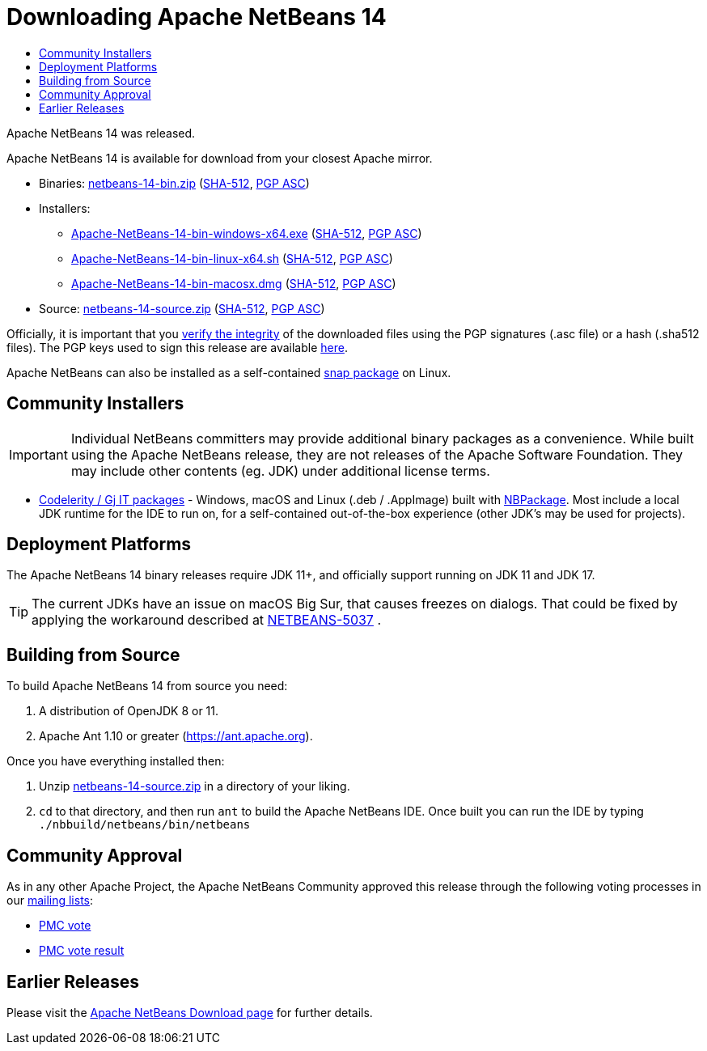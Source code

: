 ////
     Licensed to the Apache Software Foundation (ASF) under one
     or more contributor license agreements.  See the NOTICE file
     distributed with this work for additional information
     regarding copyright ownership.  The ASF licenses this file
     to you under the Apache License, Version 2.0 (the
     "License"); you may not use this file except in compliance
     with the License.  You may obtain a copy of the License at

       http://www.apache.org/licenses/LICENSE-2.0

     Unless required by applicable law or agreed to in writing,
     software distributed under the License is distributed on an
     "AS IS" BASIS, WITHOUT WARRANTIES OR CONDITIONS OF ANY
     KIND, either express or implied.  See the License for the
     specific language governing permissions and limitations
     under the License.
////
////

NOTE: 
See https://www.apache.org/dev/release-download-pages.html 
for important requirements for download pages for Apache projects.

////
= Downloading Apache NetBeans 14 
:jbake-type: page_noaside
:jbake-tags: download
:jbake-status: published
:keywords: Apache NetBeans 14 Download
:description: Apache NetBeans 14 Download
:toc: left
:toc-title:
:icons: font

Apache NetBeans 14 was released.

////
NOTE: It's mandatory to link to the source. It's optional to link to the binaries.
NOTE: It's mandatory to link against https://www.apache.org for the sums & keys. https is recommended.
NOTE: It's NOT recommended to link to github.
////
Apache NetBeans 14 is available for download from your closest Apache mirror.

- Binaries: 
link:https://www.apache.org/dyn/closer.cgi/netbeans/netbeans/14/netbeans-14-bin.zip[netbeans-14-bin.zip] (link:https://downloads.apache.org/netbeans/netbeans/14/netbeans-14-bin.zip.sha512[SHA-512],
link:https://downloads.apache.org/netbeans/netbeans/14/netbeans-14-bin.zip.asc[PGP ASC])

- Installers:
 
* link:https://www.apache.org/dyn/closer.cgi/netbeans/netbeans-installers/14/Apache-NetBeans-14-bin-windows-x64.exe[Apache-NetBeans-14-bin-windows-x64.exe] (link:https://downloads.apache.org/netbeans/netbeans-installers/14/Apache-NetBeans-14-bin-windows-x64.exe.sha512[SHA-512],
link:https://downloads.apache.org/netbeans/netbeans-installers/14/Apache-NetBeans-14-bin-windows-x64.exe.asc[PGP ASC])
* link:https://www.apache.org/dyn/closer.cgi/netbeans/netbeans-installers/14/Apache-NetBeans-14-bin-linux-x64.sh[Apache-NetBeans-14-bin-linux-x64.sh] (link:https://downloads.apache.org/netbeans/netbeans-installers/14/Apache-NetBeans-14-bin-linux-x64.sh.sha512[SHA-512],
link:https://downloads.apache.org/netbeans/netbeans-installers/14/Apache-NetBeans-14-bin-linux-x64.sh.asc[PGP ASC])
* link:https://archive.apache.org/dist/netbeans/netbeans-installers/14/Apache-NetBeans-14-bin-macosx.dmg[Apache-NetBeans-14-bin-macosx.dmg] (link:https://archive.apache.org/dist/netbeans/netbeans-installers/14/Apache-NetBeans-14-bin-macosx.dmg.sha512[SHA-512],
link:https://archive.apache.org/dist/netbeans/netbeans-installers/14/Apache-NetBeans-14-bin-macosx.dmg.asc[PGP ASC])

- Source: link:https://www.apache.org/dyn/closer.cgi/netbeans/netbeans/14/netbeans-14-source.zip[netbeans-14-source.zip] (link:https://downloads.apache.org/netbeans/netbeans/14/netbeans-14-source.zip.sha512[SHA-512],
link:https://downloads.apache.org/netbeans/netbeans/14/netbeans-14-source.zip.asc[PGP ASC])

////
NOTE: Using https below is highly recommended.
////
Officially, it is important that you link:https://www.apache.org/dyn/closer.cgi#verify[verify the integrity]
of the downloaded files using the PGP signatures (.asc file) or a hash (.sha512 files).
The PGP keys used to sign this release are available link:https://downloads.apache.org/netbeans/KEYS[here].

Apache NetBeans can also be installed as a self-contained link:https://snapcraft.io/netbeans[snap package] on Linux.

== Community Installers

IMPORTANT: Individual NetBeans committers may provide additional binary packages as a convenience.
While built using the Apache NetBeans release, they are not releases of the Apache Software
Foundation. They may include other contents (eg. JDK) under additional license terms.

- link:https://www.codelerity.com/netbeans/[Codelerity / Gj IT packages] - Windows, macOS and
Linux (.deb / .AppImage) built with
link:https://github.com/apache/netbeans-tools/tree/master/nbpackage[NBPackage]. Most
include a local JDK runtime for the IDE to run on, for a self-contained out-of-the-box
experience (other JDK's may be used for projects).

== Deployment Platforms

The Apache NetBeans 14 binary releases require JDK 11+, and officially support running on JDK 11 and JDK 17.

TIP: The current JDKs have an issue on macOS Big Sur, that causes freezes on dialogs. That could be fixed by applying the workaround described at link:https://issues.apache.org/jira/browse/NETBEANS-5037?focusedCommentId=17234878&page=com.atlassian.jira.plugin.system.issuetabpanels%3Acomment-tabpanel#comment-17234878[NETBEANS-5037] .

== Building from Source

To build Apache NetBeans 14 from source you need:

. A distribution of OpenJDK 8 or 11.
. Apache Ant 1.10 or greater (https://ant.apache.org).

Once you have everything installed then:

1. Unzip link:https://www.apache.org/dyn/closer.cgi/netbeans/netbeans/14/netbeans-14-source.zip[netbeans-14-source.zip]
in a directory of your liking.

[start=2]
. `cd` to that directory, and then run `ant` to build the Apache NetBeans IDE.
Once built you can run the IDE by typing `./nbbuild/netbeans/bin/netbeans`

== Community Approval

As in any other Apache Project, the Apache NetBeans Community approved this release
through the following voting processes in our link:https://netbeans.apache.org/community/mailing-lists.html[mailing lists]:

- link:https://lists.apache.org/thread/5skxn6g0h7nrtw62tqbsktjrbg9txzdh[PMC vote]
- link:https://lists.apache.org/thread/znnh36sjxttsdlk3hztr58l2n9zy4cwd[PMC vote result]

== Earlier Releases

Please visit the link:https://netbeans.apache.org/download/index.html[Apache NetBeans Download page] for further details.


